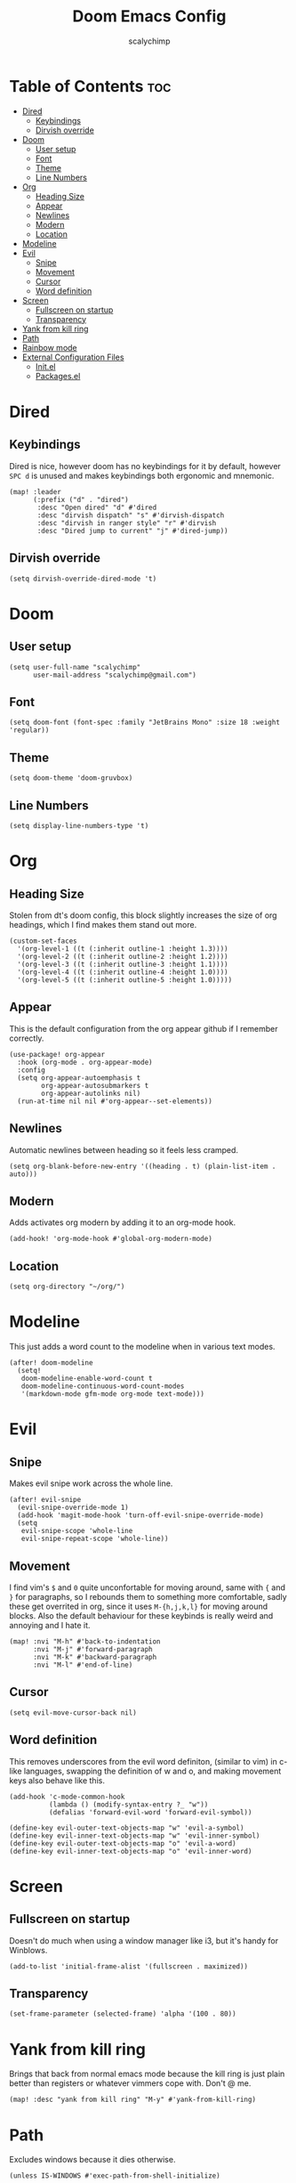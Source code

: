 #+title: Doom Emacs Config
#+author: scalychimp
#+DESCRIPTION: scalychimp's insidous doom emacs config, copy at your own peril.
#+STARTUP: showeverything

* Table of Contents :toc:
- [[#dired][Dired]]
  - [[#keybindings][Keybindings]]
  - [[#dirvish-override][Dirvish override]]
- [[#doom][Doom]]
  - [[#user-setup][User setup]]
  - [[#font][Font]]
  - [[#theme][Theme]]
  - [[#line-numbers][Line Numbers]]
- [[#org][Org]]
  - [[#heading-size][Heading Size]]
  - [[#appear][Appear]]
  - [[#newlines][Newlines]]
  - [[#modern][Modern]]
  - [[#location][Location]]
- [[#modeline][Modeline]]
- [[#evil][Evil]]
  - [[#snipe][Snipe]]
  - [[#movement][Movement]]
  - [[#cursor][Cursor]]
  - [[#word-definition][Word definition]]
- [[#screen][Screen]]
  - [[#fullscreen-on-startup][Fullscreen on startup]]
  - [[#transparency][Transparency]]
- [[#yank-from-kill-ring][Yank from kill ring]]
- [[#path][Path]]
- [[#rainbow-mode][Rainbow mode]]
- [[#external-configuration-files][External Configuration Files]]
  - [[#initel][Init.el]]
  - [[#packagesel][Packages.el]]

* Dired
** Keybindings
Dired is nice, however doom has no keybindings for it by default, however ~SPC d~ is unused and makes keybindings both ergonomic and mnemonic.
#+begin_src elisp
(map! :leader
      (:prefix ("d" . "dired")
       :desc "Open dired" "d" #'dired
       :desc "dirvish dispatch" "s" #'dirvish-dispatch
       :desc "dirvish in ranger style" "r" #'dirvish
       :desc "Dired jump to current" "j" #'dired-jump))
#+end_src

** Dirvish override
#+begin_src  elisp
(setq dirvish-override-dired-mode 't)
#+end_src

* Doom
** User setup
#+begin_src elisp
(setq user-full-name "scalychimp"
      user-mail-address "scalychimp@gmail.com")
#+end_src
** Font
#+begin_src elisp
(setq doom-font (font-spec :family "JetBrains Mono" :size 18 :weight 'regular))
#+end_src

** Theme
#+begin_src elisp
(setq doom-theme 'doom-gruvbox)
#+end_src

** Line Numbers
#+begin_src elisp
(setq display-line-numbers-type 't)
#+end_src

* Org
** Heading Size
Stolen from dt's doom config, this block slightly increases the size of org headings, which I find makes them stand out more.
#+begin_src elisp
(custom-set-faces
  '(org-level-1 ((t (:inherit outline-1 :height 1.3))))
  '(org-level-2 ((t (:inherit outline-2 :height 1.2))))
  '(org-level-3 ((t (:inherit outline-3 :height 1.1))))
  '(org-level-4 ((t (:inherit outline-4 :height 1.0))))
  '(org-level-5 ((t (:inherit outline-5 :height 1.0)))))
#+end_src

** Appear
This is the default configuration from the org appear github if I remember correctly.
#+begin_src elisp
(use-package! org-appear
  :hook (org-mode . org-appear-mode)
  :config
  (setq org-appear-autoemphasis t
        org-appear-autosubmarkers t
        org-appear-autolinks nil)
  (run-at-time nil nil #'org-appear--set-elements))
#+end_src

** Newlines
Automatic newlines between heading so it feels less cramped.
#+begin_src elisp
(setq org-blank-before-new-entry '((heading . t) (plain-list-item . auto)))
#+end_src

** Modern
Adds activates org modern by adding it to an org-mode hook.
#+begin_src elisp
(add-hook! 'org-mode-hook #'global-org-modern-mode)
#+end_src

** Location
#+begin_src elisp
(setq org-directory "~/org/")
#+end_src
* Modeline
This just adds a word count to the modeline when in various text modes.
#+begin_src elisp
(after! doom-modeline
  (setq!
   doom-modeline-enable-word-count t
   doom-modeline-continuous-word-count-modes
   '(markdown-mode gfm-mode org-mode text-mode)))
#+end_src

* Evil
** Snipe
Makes evil snipe work across the whole line.
#+begin_src elisp
(after! evil-snipe
  (evil-snipe-override-mode 1)
  (add-hook 'magit-mode-hook 'turn-off-evil-snipe-override-mode)
  (setq
   evil-snipe-scope 'whole-line
   evil-snipe-repeat-scope 'whole-line))
#+end_src

** Movement
I find vim's ~$~ and ~0~ quite unconfortable for moving around, same with ~{~ and  ~}~ for paragraphs, so I rebounds them to something more comfortable, sadly these get overrited in org, since it uses ~M-{h,j,k,l}~ for moving around blocks. Also the default behaviour for these keybinds is really weird and annoying and I hate it.
#+begin_src elisp
(map! :nvi "M-h" #'back-to-indentation
      :nvi "M-j" #'forward-paragraph
      :nvi "M-k" #'backward-paragraph
      :nvi "M-l" #'end-of-line)
#+end_src

** Cursor
#+begin_src elisp
(setq evil-move-cursor-back nil)
#+end_src

** Word definition
This removes underscores from the evil word definiton, (similar to vim) in c-like languages, swapping the definition of w and o, and making movement keys also behave like this.
#+begin_src elisp
(add-hook 'c-mode-common-hook
          (lambda () (modify-syntax-entry ?_ "w"))
          (defalias 'forward-evil-word 'forward-evil-symbol))

(define-key evil-outer-text-objects-map "w" 'evil-a-symbol)
(define-key evil-inner-text-objects-map "w" 'evil-inner-symbol)
(define-key evil-outer-text-objects-map "o" 'evil-a-word)
(define-key evil-inner-text-objects-map "o" 'evil-inner-word)
#+end_src

* Screen
** Fullscreen on startup
Doesn't do much when using a window manager like i3, but it's handy for Winblows.
#+begin_src elisp
(add-to-list 'initial-frame-alist '(fullscreen . maximized))
#+end_src

** Transparency
#+begin_src elisp
(set-frame-parameter (selected-frame) 'alpha '(100 . 80))
#+end_src

* Yank from kill ring
Brings that back from normal emacs mode because the kill ring is just plain better than registers or whatever vimmers cope with. Don't @ me.
#+begin_src elisp
(map! :desc "yank from kill ring" "M-y" #'yank-from-kill-ring)
#+end_src

* Path
Excludes windows because it dies otherwise.
#+begin_src elisp
(unless IS-WINDOWS #'exec-path-from-shell-initialize)
#+end_src

* Rainbow mode
Stolen from dt's config
#+begin_src elisp
(define-globalized-minor-mode global-rainbow-mode rainbow-mode
  (lambda () (rainbow-mode 1)))
(global-rainbow-mode 1)
#+end_src

* External Configuration Files
** Init.el
#+begin_src elisp :tangle init.el
;;; init.el -*- lexical-binding: t; -*-

(doom! :input
       ;;bidi              ; (tfel ot) thgir etirw uoy gnipleh
       ;;chinese
       ;;japanese
       ;;layout            ; auie,ctsrnm is the superior home row

       :completion
       (company +childframe)           ; the ultimate code completion backend
       ;;helm              ; the *other* search engine for love and life
       ;;ido               ; the other *other* search engine...
       ;;ivy               ; a search engine for love and life
       (vertico +icons)           ; the search engine of the future

       :ui
       ;;deft              ; notational velocity for Emacs
       doom              ; what makes DOOM look the way it does
       doom-dashboard    ; a nifty splash screen for Emacs
       doom-quit         ; DOOM quit-message prompts when you quit Emacs
       (emoji +unicode)  ; 🙂
       hl-todo           ; highlight TODO/FIXME/NOTE/DEPRECATED/HACK/REVIEW
       hydra
       ;;indent-guides     ; highlighted indent columns
       ;;ligatures         ; ligatures and symbols to make your code pretty again
       ;;minimap           ; show a map of the code on the side
       modeline          ; snazzy, Atom-inspired modeline, plus API
       nav-flash         ; blink cursor line after big motions
       ;;neotree           ; a project drawer, like NERDTree for vim
       ophints           ; highlight the region an operation acts on
       (popup +defaults)   ; tame sudden yet inevitable temporary windows
       ;;tabs              ; a tab bar for Emacs
       ;;treemacs          ; a project drawer, like neotree but cooler
       unicode           ; extended unicode support for various languages
       (vc-gutter +pretty) ; vcs diff in the fringe
       vi-tilde-fringe   ; fringe tildes to mark beyond EOB
       window-select     ; visually switch windows
       workspaces        ; tab emulation, persistence & separate workspaces
       ;;zen               ; distraction-free coding or writing

       :editor
       (evil +everywhere); come to the dark side, we have cookies
       file-templates    ; auto-snippets for empty files
       fold              ; (nigh) universal code folding
       (format +onsave)  ; automated prettiness
       ;;god               ; run Emacs commands without modifier keys
       ;;lispy             ; vim for lisp, for people who don't like vim
       multiple-cursors  ; editing in many places at once
       ;;objed             ; text object editing for the innocent
       ;;parinfer          ; turn lisp into python, sort of
       ;;rotate-text       ; cycle region at point between text candidates
       snippets          ; my elves. They type so I don't have to
       word-wrap         ; soft wrapping with language-aware indent

       :emacs
       (dired +icons +dirvish)             ; making dired pretty [functional]
       electric          ; smarter, keyword-based electric-indent
       (ibuffer +icons)         ; interactive buffer management
       (undo +tree)              ; persistent, smarter undo for your inevitable mistakes
       vc                ; version-control and Emacs, sitting in a tree

       :term
       eshell            ; the elisp shell that works everywhere
       ;;shell             ; simple shell REPL for Emacs
       ;;term              ; basic terminal emulator for Emacs
       (:if IS-LINUX vterm)             ; the best terminal emulation in Emacs

       :checkers
       (syntax +childframe)              ; tasing you for every semicolon you forget
       (spell +flyspell) ; tasing you for misspelling mispelling
       ;;grammar           ; tasing grammar mistake every you make

       :tools
       ;;ansible
       ;;biblio            ; Writes a PhD for you (citation needed)
       (debugger +lsp)          ; FIXME stepping through code, to help you add bugs
       ;;direnv
       ;;docker
       editorconfig      ; let someone else argue about tabs vs spaces
       ;;ein               ; tame Jupyter notebooks with emacs
       (eval +overlay)     ; run code, run (also, repls)
       ;;gist              ; interacting with github gists
       lookup              ; navigate your code and its documentation
       (lsp +peek)               ; M-x vscode
       (magit +forge)             ; a git porcelain for Emacs
       ;;make              ; run make tasks from Emacs
       ;;pass              ; password manager for nerds
       pdf               ; pdf enhancements
       ;;prodigy           ; FIXME managing external services & code builders
       rgb               ; creating color strings
       ;;taskrunner        ; taskrunner for all your projects
       ;;terraform         ; infrastructure as code
       ;;tmux              ; an API for interacting with tmux
       tree-sitter       ; syntax and parsing, sitting in a tree...
       ;;upload            ; map local to remote projects via ssh/ftp

       :os
       (:if IS-MAC macos)  ; improve compatibility with macOS
       tty               ; improve the terminal Emacs experience

       :lang
       ;;agda              ; types of types of types of types...
       ;;beancount         ; mind the GAAP
       ;;(cc +lsp)         ; C > C++ == 1
       ;;clojure           ; java with a lisp
       ;;common-lisp       ; if you've seen one lisp, you've seen them all
       ;;coq               ; proofs-as-programs
       ;;crystal           ; ruby at the speed of c
       (csharp +dotnet +lsp +tree-sitter)            ; unity, .NET, and mono shenanigans
       ;;data              ; config/data formats
       ;;(dart +flutter)   ; paint ui and not much else
       ;;dhall
       ;;elixir            ; erlang done right
       ;;elm               ; care for a cup of TEA?
       emacs-lisp        ; drown in parentheses
       ;;erlang            ; an elegant language for a more civilized age
       ;;ess               ; emacs speaks statistics
       ;;factor
       ;;faust             ; dsp, but you get to keep your soul
       ;;fortran           ; in FORTRAN, GOD is REAL (unless declared INTEGER)
       ;;fsharp            ; ML stands for Microsoft's Language
       ;;fstar             ; (dependent) types and (monadic) effects and Z3
       ;;gdscript          ; the language you waited for
       ;;(go +lsp)         ; the hipster dialect
       ;;(graphql +lsp)    ; Give queries a REST
       ;;(haskell +lsp)    ; a language that's lazier than I am
       ;;hy                ; readability of scheme w/ speed of python
       ;;idris             ; a language you can depend on
       (json +lsp +tree-sitter)              ; At least it ain't XML
       ;;(java +lsp)       ; the poster child for carpal tunnel syndrome
       ;;javascript        ; all(hope(abandon(ye(who(enter(here))))))
       ;;julia             ; a better, faster MATLAB
       ;;kotlin            ; a better, slicker Java(Script)
       ;;latex             ; writing papers in Emacs has never been so fun
       ;;lean              ; for folks with too much to prove
       ;;ledger            ; be audit you can be
       ;;lua               ; one-based indices? one-based indices
       markdown          ; writing docs for people to ignore
       ;;nim               ; python + lisp at the speed of c
       ;;nix               ; I hereby declare "nix geht mehr!"
       ;;ocaml             ; an objective camel
       (org +pretty +dragndrop +pandoc +pomodoro)               ; organize your plain life in plain text
       ;;php               ; perl's insecure younger brother
       ;;plantuml          ; diagrams for confusing people more
       ;;purescript        ; javascript, but functional
       ;;python            ; beautiful is better than ugly
       ;;qt                ; the 'cutest' gui framework ever
       ;;racket            ; a DSL for DSLs
       ;;raku              ; the artist formerly known as perl6
       ;;rest              ; Emacs as a REST client
       ;;rst               ; ReST in peace
       ;;(ruby +rails)     ; 1.step {|i| p "Ruby is #{i.even? ? 'love' : 'life'}"}
       (rust +lsp +tree-sitter)              ; Fe2O3.unwrap().unwrap().unwrap().unwrap()
       ;;scala             ; java, but good
       ;;(scheme +guile)   ; a fully conniving family of lisps
       sh                ; she sells {ba,z,fi}sh shells on the C xor
       ;;sml
       ;;solidity          ; do you need a blockchain? No.
       ;;swift             ; who asked for emoji variables?
       ;;terra             ; Earth and Moon in alignment for performance.
       ;;web               ; the tubes
       (yaml +lsp)              ; JSON, but readable
       ;;zig               ; C, but simpler

       :email
       ;;(mu4e +org +gmail)
       ;;notmuch
       ;;(wanderlust +gmail)

       :app
       ;;calendar
       ;;emms
       (:if IS-LINUX everywhere)        ; *leave* Emacs!? You must be joking
       ;;irc               ; how neckbeards socialize
       ;;(rss +org)        ; emacs as an RSS reader
       ;;twitter           ; twitter client https://twitter.com/vnought

       :config
       literate
       (default +bindings +smartparens))
#+end_src

** Packages.el
This block exports to a list of package to install. Configuration is elsewhere.
|------------------+------------------------------|
| Name of Package  | Purpose                      |
|------------------+------------------------------|
| org-modern       | org-superstar but nicer      |
| toml-mode        | for editing cargo.toml       |
| i3wm-config-mode | self-explanatory             |
| org-appear       | hides markdown intelligently |
|------------------+------------------------------|

#+begin_src elisp :tangle packages.el
;;; packages.el -*- lexical-binding: t; -*-
(package! org-modern)
(package! toml-mode)
(package! i3wm-config-mode)
(package! exec-path-from-shell)
(package! org-appear)
#+end_src
